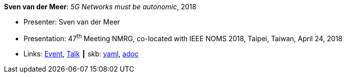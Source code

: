 //
// This file was generated by SKB-Dashboard, task 'lib-yaml2src'
// - on Wednesday November  7 at 08:42:48
// - skb-dashboard: https://www.github.com/vdmeer/skb-dashboard
//

*Sven van der Meer*: _5G Networks must be autonomic_, 2018

* Presenter: Sven van der Meer
* Presentation: 47^th^ Meeting NMRG, co-located with IEEE NOMS 2018, Taipei, Taiwan, April 24, 2018
* Links:
      link:https://datatracker.ietf.org/meeting/interim-2018-nmrg-02/session/nmrg[Event],
      link:https://datatracker.ietf.org/doc/slides-interim-2018-nmrg-02-sessa-5g-networks-must-be-autonomic/[Talk]
    ┃ skb:
        https://github.com/vdmeer/skb/tree/master/data/library/talks/presentation/2010/vandermeer-2018-nmrg.yaml[yaml],
        https://github.com/vdmeer/skb/tree/master/data/library/talks/presentation/2010/vandermeer-2018-nmrg.adoc[adoc]

